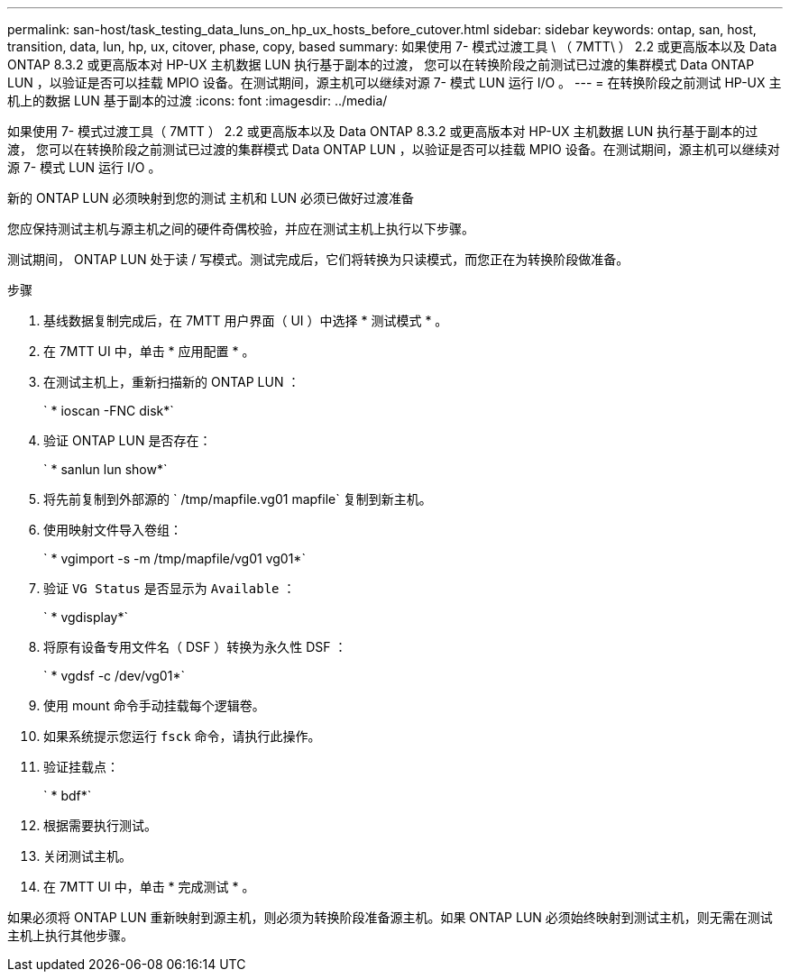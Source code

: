 ---
permalink: san-host/task_testing_data_luns_on_hp_ux_hosts_before_cutover.html 
sidebar: sidebar 
keywords: ontap, san, host, transition, data, lun, hp, ux, citover, phase, copy, based 
summary: 如果使用 7- 模式过渡工具 \ （ 7MTT\ ） 2.2 或更高版本以及 Data ONTAP 8.3.2 或更高版本对 HP-UX 主机数据 LUN 执行基于副本的过渡， 您可以在转换阶段之前测试已过渡的集群模式 Data ONTAP LUN ，以验证是否可以挂载 MPIO 设备。在测试期间，源主机可以继续对源 7- 模式 LUN 运行 I/O 。 
---
= 在转换阶段之前测试 HP-UX 主机上的数据 LUN 基于副本的过渡
:icons: font
:imagesdir: ../media/


[role="lead"]
如果使用 7- 模式过渡工具（ 7MTT ） 2.2 或更高版本以及 Data ONTAP 8.3.2 或更高版本对 HP-UX 主机数据 LUN 执行基于副本的过渡， 您可以在转换阶段之前测试已过渡的集群模式 Data ONTAP LUN ，以验证是否可以挂载 MPIO 设备。在测试期间，源主机可以继续对源 7- 模式 LUN 运行 I/O 。

新的 ONTAP LUN 必须映射到您的测试 主机和 LUN 必须已做好过渡准备

您应保持测试主机与源主机之间的硬件奇偶校验，并应在测试主机上执行以下步骤。

测试期间， ONTAP LUN 处于读 / 写模式。测试完成后，它们将转换为只读模式，而您正在为转换阶段做准备。

.步骤
. 基线数据复制完成后，在 7MTT 用户界面（ UI ）中选择 * 测试模式 * 。
. 在 7MTT UI 中，单击 * 应用配置 * 。
. 在测试主机上，重新扫描新的 ONTAP LUN ：
+
` * ioscan -FNC disk*`

. 验证 ONTAP LUN 是否存在：
+
` * sanlun lun show*`

. 将先前复制到外部源的 ` /tmp/mapfile.vg01 mapfile` 复制到新主机。
. 使用映射文件导入卷组：
+
` * vgimport -s -m /tmp/mapfile/vg01 vg01*`

. 验证 `VG Status` 是否显示为 `Available` ：
+
` * vgdisplay*`

. 将原有设备专用文件名（ DSF ）转换为永久性 DSF ：
+
` * vgdsf -c /dev/vg01*`

. 使用 mount 命令手动挂载每个逻辑卷。
. 如果系统提示您运行 `fsck` 命令，请执行此操作。
. 验证挂载点：
+
` * bdf*`

. 根据需要执行测试。
. 关闭测试主机。
. 在 7MTT UI 中，单击 * 完成测试 * 。


如果必须将 ONTAP LUN 重新映射到源主机，则必须为转换阶段准备源主机。如果 ONTAP LUN 必须始终映射到测试主机，则无需在测试主机上执行其他步骤。
